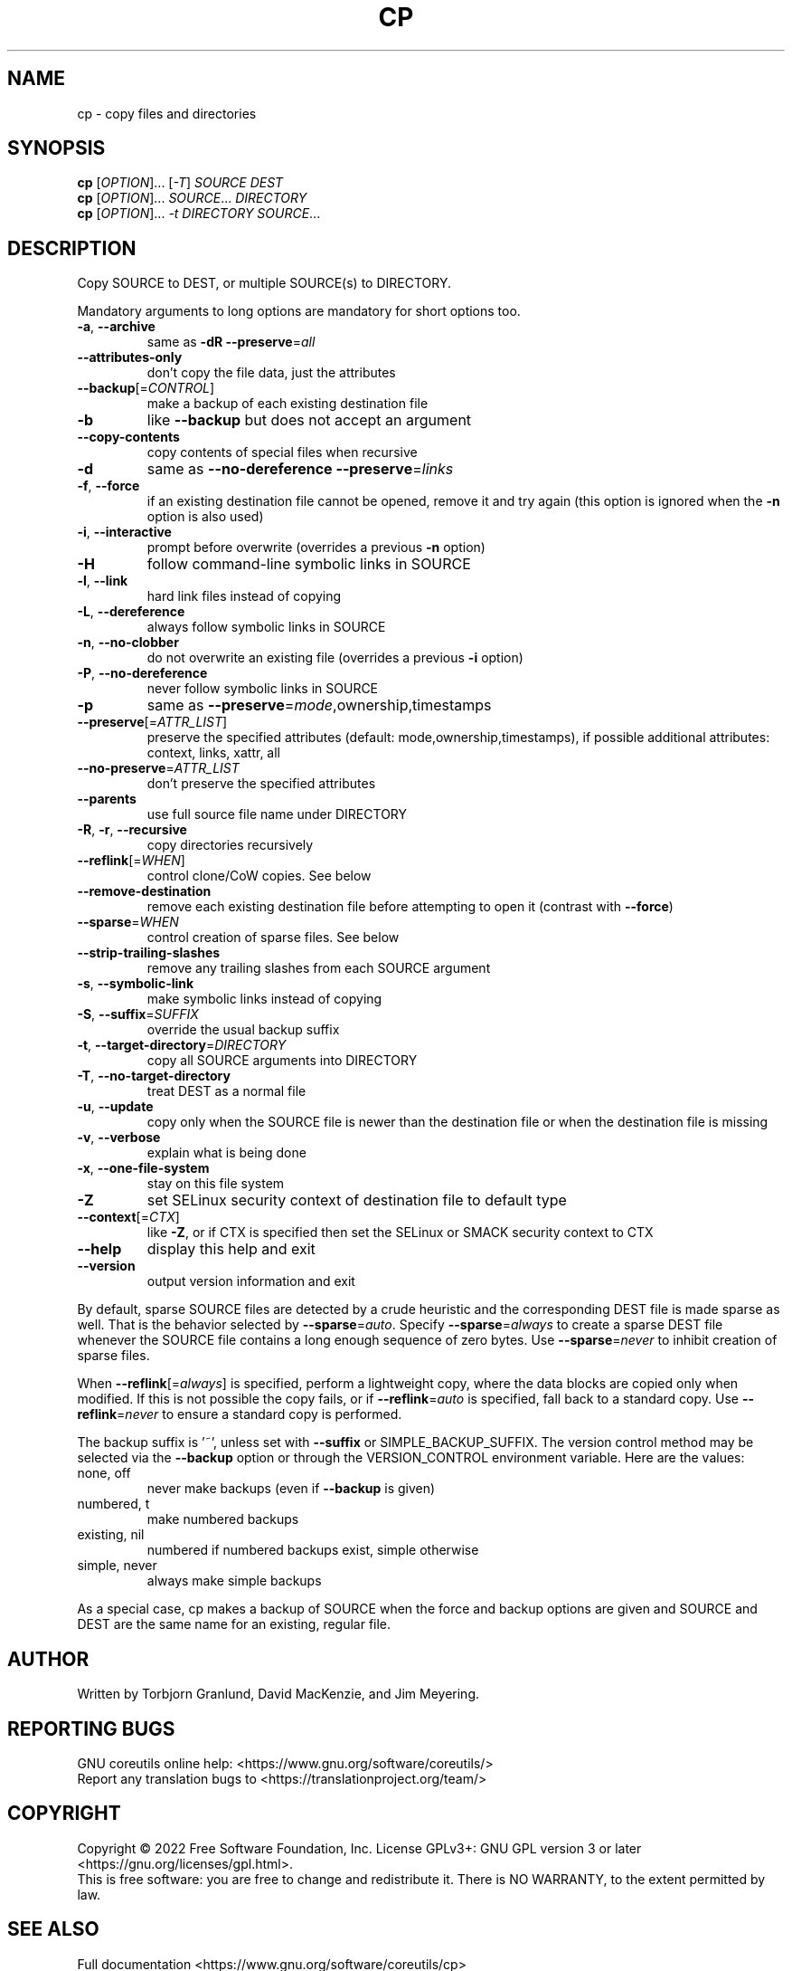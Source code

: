 .\" DO NOT MODIFY THIS FILE!  It was generated by help2man 1.48.5.
.TH CP "1" "August 2022" "GNU coreutils UNKNOWN" "User Commands"
.SH NAME
cp \- copy files and directories
.SH SYNOPSIS
.B cp
[\fI\,OPTION\/\fR]... [\fI\,-T\/\fR] \fI\,SOURCE DEST\/\fR
.br
.B cp
[\fI\,OPTION\/\fR]... \fI\,SOURCE\/\fR... \fI\,DIRECTORY\/\fR
.br
.B cp
[\fI\,OPTION\/\fR]... \fI\,-t DIRECTORY SOURCE\/\fR...
.SH DESCRIPTION
.\" Add any additional description here
.PP
Copy SOURCE to DEST, or multiple SOURCE(s) to DIRECTORY.
.PP
Mandatory arguments to long options are mandatory for short options too.
.TP
\fB\-a\fR, \fB\-\-archive\fR
same as \fB\-dR\fR \fB\-\-preserve\fR=\fI\,all\/\fR
.TP
\fB\-\-attributes\-only\fR
don't copy the file data, just the attributes
.TP
\fB\-\-backup\fR[=\fI\,CONTROL\/\fR]
make a backup of each existing destination file
.TP
\fB\-b\fR
like \fB\-\-backup\fR but does not accept an argument
.TP
\fB\-\-copy\-contents\fR
copy contents of special files when recursive
.TP
\fB\-d\fR
same as \fB\-\-no\-dereference\fR \fB\-\-preserve\fR=\fI\,links\/\fR
.TP
\fB\-f\fR, \fB\-\-force\fR
if an existing destination file cannot be
opened, remove it and try again (this option
is ignored when the \fB\-n\fR option is also used)
.TP
\fB\-i\fR, \fB\-\-interactive\fR
prompt before overwrite (overrides a previous \fB\-n\fR
option)
.TP
\fB\-H\fR
follow command\-line symbolic links in SOURCE
.TP
\fB\-l\fR, \fB\-\-link\fR
hard link files instead of copying
.TP
\fB\-L\fR, \fB\-\-dereference\fR
always follow symbolic links in SOURCE
.TP
\fB\-n\fR, \fB\-\-no\-clobber\fR
do not overwrite an existing file (overrides
a previous \fB\-i\fR option)
.TP
\fB\-P\fR, \fB\-\-no\-dereference\fR
never follow symbolic links in SOURCE
.TP
\fB\-p\fR
same as \fB\-\-preserve\fR=\fI\,mode\/\fR,ownership,timestamps
.TP
\fB\-\-preserve\fR[=\fI\,ATTR_LIST\/\fR]
preserve the specified attributes (default:
mode,ownership,timestamps), if possible
additional attributes: context, links, xattr,
all
.TP
\fB\-\-no\-preserve\fR=\fI\,ATTR_LIST\/\fR
don't preserve the specified attributes
.TP
\fB\-\-parents\fR
use full source file name under DIRECTORY
.TP
\fB\-R\fR, \fB\-r\fR, \fB\-\-recursive\fR
copy directories recursively
.TP
\fB\-\-reflink\fR[=\fI\,WHEN\/\fR]
control clone/CoW copies. See below
.TP
\fB\-\-remove\-destination\fR
remove each existing destination file before
attempting to open it (contrast with \fB\-\-force\fR)
.TP
\fB\-\-sparse\fR=\fI\,WHEN\/\fR
control creation of sparse files. See below
.TP
\fB\-\-strip\-trailing\-slashes\fR
remove any trailing slashes from each SOURCE
argument
.TP
\fB\-s\fR, \fB\-\-symbolic\-link\fR
make symbolic links instead of copying
.TP
\fB\-S\fR, \fB\-\-suffix\fR=\fI\,SUFFIX\/\fR
override the usual backup suffix
.TP
\fB\-t\fR, \fB\-\-target\-directory\fR=\fI\,DIRECTORY\/\fR
copy all SOURCE arguments into DIRECTORY
.TP
\fB\-T\fR, \fB\-\-no\-target\-directory\fR
treat DEST as a normal file
.TP
\fB\-u\fR, \fB\-\-update\fR
copy only when the SOURCE file is newer
than the destination file or when the
destination file is missing
.TP
\fB\-v\fR, \fB\-\-verbose\fR
explain what is being done
.TP
\fB\-x\fR, \fB\-\-one\-file\-system\fR
stay on this file system
.TP
\fB\-Z\fR
set SELinux security context of destination
file to default type
.TP
\fB\-\-context\fR[=\fI\,CTX\/\fR]
like \fB\-Z\fR, or if CTX is specified then set the
SELinux or SMACK security context to CTX
.TP
\fB\-\-help\fR
display this help and exit
.TP
\fB\-\-version\fR
output version information and exit
.PP
By default, sparse SOURCE files are detected by a crude heuristic and the
corresponding DEST file is made sparse as well.  That is the behavior
selected by \fB\-\-sparse\fR=\fI\,auto\/\fR.  Specify \fB\-\-sparse\fR=\fI\,always\/\fR to create a sparse DEST
file whenever the SOURCE file contains a long enough sequence of zero bytes.
Use \fB\-\-sparse\fR=\fI\,never\/\fR to inhibit creation of sparse files.
.PP
When \fB\-\-reflink\fR[=\fI\,always\/\fR] is specified, perform a lightweight copy, where the
data blocks are copied only when modified.  If this is not possible the copy
fails, or if \fB\-\-reflink\fR=\fI\,auto\/\fR is specified, fall back to a standard copy.
Use \fB\-\-reflink\fR=\fI\,never\/\fR to ensure a standard copy is performed.
.PP
The backup suffix is '~', unless set with \fB\-\-suffix\fR or SIMPLE_BACKUP_SUFFIX.
The version control method may be selected via the \fB\-\-backup\fR option or through
the VERSION_CONTROL environment variable.  Here are the values:
.TP
none, off
never make backups (even if \fB\-\-backup\fR is given)
.TP
numbered, t
make numbered backups
.TP
existing, nil
numbered if numbered backups exist, simple otherwise
.TP
simple, never
always make simple backups
.PP
As a special case, cp makes a backup of SOURCE when the force and backup
options are given and SOURCE and DEST are the same name for an existing,
regular file.
.SH AUTHOR
Written by Torbjorn Granlund, David MacKenzie, and Jim Meyering.
.SH "REPORTING BUGS"
GNU coreutils online help: <https://www.gnu.org/software/coreutils/>
.br
Report any translation bugs to <https://translationproject.org/team/>
.SH COPYRIGHT
Copyright \(co 2022 Free Software Foundation, Inc.
License GPLv3+: GNU GPL version 3 or later <https://gnu.org/licenses/gpl.html>.
.br
This is free software: you are free to change and redistribute it.
There is NO WARRANTY, to the extent permitted by law.
.SH "SEE ALSO"
Full documentation <https://www.gnu.org/software/coreutils/cp>
.br
or available locally via: info \(aq(coreutils) cp invocation\(aq
